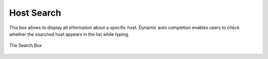 Host Search
###########

This box allows to display all information about a specific host. Dynamic auto completion enables users to
check whether the searched host appears in the list while typing.

.. figure:: ../img/web_gui_host_search.jpg
  :align: center
  :alt: Host Search

  The Search Box
